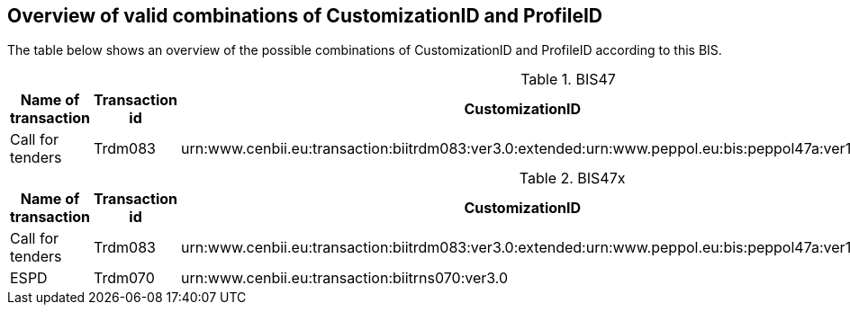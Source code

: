 
== Overview of valid combinations of CustomizationID and ProfileID

The table below shows an overview of the possible combinations of CustomizationID and ProfileID according to this BIS.

.BIS47
[cols=".^2,.^1,.^4,.^3", options="header"]
|===
|Name of transaction
|Transaction id
|CustomizationID
|ProfileID

| Call for tenders
| Trdm083
|urn:www.cenbii.eu:transaction:biitrdm083:ver3.0:extended:urn:www.peppol.eu:bis:peppol47a:ver1.0
.^|urn:www.cenbii.eu:profile:bii47:ver3.0

|===

.BIS47x
[cols=".^2,.^1,.^4,.^3", options="header"]
|===
|Name of transaction
|Transaction id
|CustomizationID
|ProfileID

| Call for tenders
| Trdm083
|urn:www.cenbii.eu:transaction:biitrdm083:ver3.0:extended:urn:www.peppol.eu:bis:peppol47a:ver1.0
.2+|urn:www.cenbii.eu:profile:bii47x:ver3.0

| ESPD
| Trdm070
| urn:www.cenbii.eu:transaction:biitrns070:ver3.0


|===
